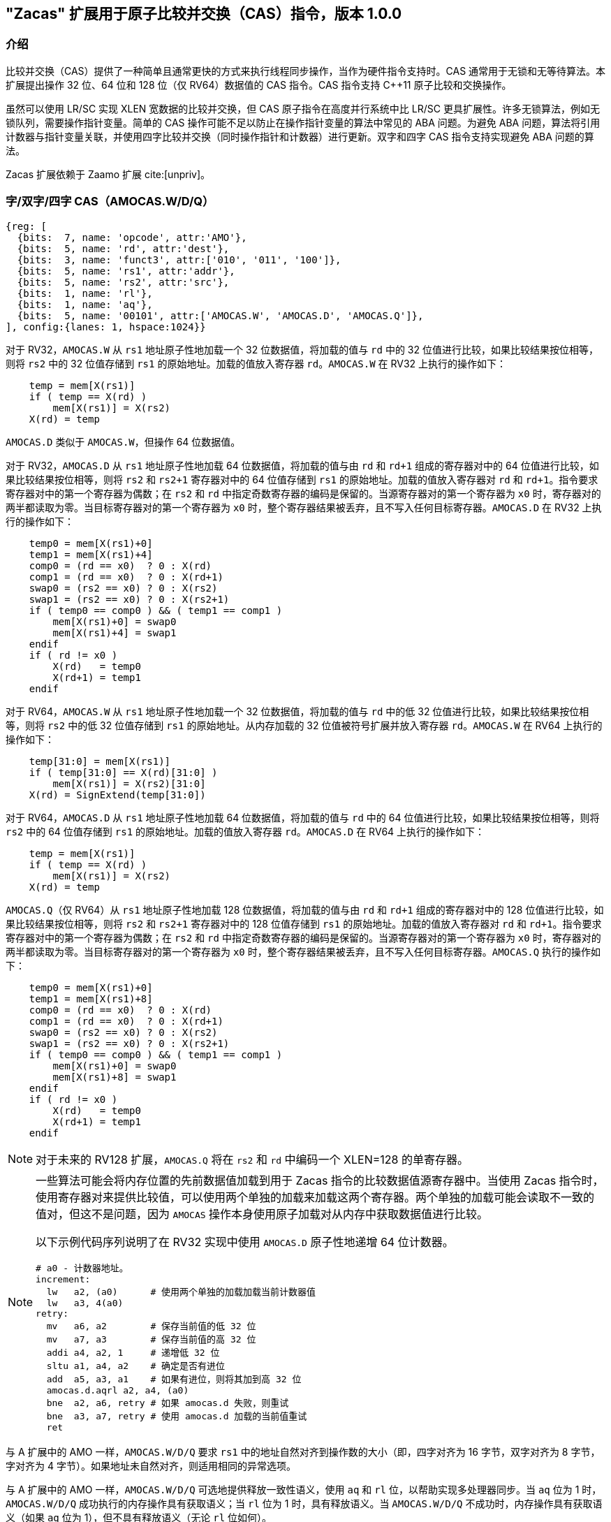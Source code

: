 == "Zacas" 扩展用于原子比较并交换（CAS）指令，版本 1.0.0

=== 介绍

比较并交换（CAS）提供了一种简单且通常更快的方式来执行线程同步操作，当作为硬件指令支持时。CAS 通常用于无锁和无等待算法。本扩展提出操作 32 位、64 位和 128 位（仅 RV64）数据值的 CAS 指令。CAS 指令支持 C++11 原子比较和交换操作。

虽然可以使用 LR/SC 实现 XLEN 宽数据的比较并交换，但 CAS 原子指令在高度并行系统中比 LR/SC 更具扩展性。许多无锁算法，例如无锁队列，需要操作指针变量。简单的 CAS 操作可能不足以防止在操作指针变量的算法中常见的 ABA 问题。为避免 ABA 问题，算法将引用计数器与指针变量关联，并使用四字比较并交换（同时操作指针和计数器）进行更新。双字和四字 CAS 指令支持实现避免 ABA 问题的算法。

Zacas 扩展依赖于 Zaamo 扩展 cite:[unpriv]。

[[chapter2]]
=== 字/双字/四字 CAS（AMOCAS.W/D/Q）

[wavedrom, , ]
....
{reg: [
  {bits:  7, name: 'opcode', attr:'AMO'},
  {bits:  5, name: 'rd', attr:'dest'},
  {bits:  3, name: 'funct3', attr:['010', '011', '100']},
  {bits:  5, name: 'rs1', attr:'addr'},
  {bits:  5, name: 'rs2', attr:'src'},
  {bits:  1, name: 'rl'},
  {bits:  1, name: 'aq'},
  {bits:  5, name: '00101', attr:['AMOCAS.W', 'AMOCAS.D', 'AMOCAS.Q']},
], config:{lanes: 1, hspace:1024}}
....

对于 RV32，`AMOCAS.W` 从 `rs1` 地址原子性地加载一个 32 位数据值，将加载的值与 `rd` 中的 32 位值进行比较，如果比较结果按位相等，则将 `rs2` 中的 32 位值存储到 `rs1` 的原始地址。加载的值放入寄存器 `rd`。`AMOCAS.W` 在 RV32 上执行的操作如下：

[listing]
----
    temp = mem[X(rs1)]
    if ( temp == X(rd) )
        mem[X(rs1)] = X(rs2)
    X(rd) = temp
----

`AMOCAS.D` 类似于 `AMOCAS.W`，但操作 64 位数据值。

对于 RV32，`AMOCAS.D` 从 `rs1` 地址原子性地加载 64 位数据值，将加载的值与由 `rd` 和 `rd+1` 组成的寄存器对中的 64 位值进行比较，如果比较结果按位相等，则将 `rs2` 和 `rs2+1` 寄存器对中的 64 位值存储到 `rs1` 的原始地址。加载的值放入寄存器对 `rd` 和 `rd+1`。指令要求寄存器对中的第一个寄存器为偶数；在 `rs2` 和 `rd` 中指定奇数寄存器的编码是保留的。当源寄存器对的第一个寄存器为 `x0` 时，寄存器对的两半都读取为零。当目标寄存器对的第一个寄存器为 `x0` 时，整个寄存器结果被丢弃，且不写入任何目标寄存器。`AMOCAS.D` 在 RV32 上执行的操作如下：
[listing]
    temp0 = mem[X(rs1)+0]
    temp1 = mem[X(rs1)+4]
    comp0 = (rd == x0)  ? 0 : X(rd)
    comp1 = (rd == x0)  ? 0 : X(rd+1)
    swap0 = (rs2 == x0) ? 0 : X(rs2)
    swap1 = (rs2 == x0) ? 0 : X(rs2+1)
    if ( temp0 == comp0 ) && ( temp1 == comp1 )
        mem[X(rs1)+0] = swap0
        mem[X(rs1)+4] = swap1
    endif
    if ( rd != x0 )
        X(rd)   = temp0
        X(rd+1) = temp1
    endif

对于 RV64，`AMOCAS.W` 从 `rs1` 地址原子性地加载一个 32 位数据值，将加载的值与 `rd` 中的低 32 位值进行比较，如果比较结果按位相等，则将 `rs2` 中的低 32 位值存储到 `rs1` 的原始地址。从内存加载的 32 位值被符号扩展并放入寄存器 `rd`。`AMOCAS.W` 在 RV64 上执行的操作如下：

[listing]
    temp[31:0] = mem[X(rs1)]
    if ( temp[31:0] == X(rd)[31:0] )
        mem[X(rs1)] = X(rs2)[31:0]
    X(rd) = SignExtend(temp[31:0])

对于 RV64，`AMOCAS.D` 从 `rs1` 地址原子性地加载 64 位数据值，将加载的值与 `rd` 中的 64 位值进行比较，如果比较结果按位相等，则将 `rs2` 中的 64 位值存储到 `rs1` 的原始地址。加载的值放入寄存器 `rd`。`AMOCAS.D` 在 RV64 上执行的操作如下：
[listing]
    temp = mem[X(rs1)]
    if ( temp == X(rd) )
        mem[X(rs1)] = X(rs2)
    X(rd) = temp

`AMOCAS.Q`（仅 RV64）从 `rs1` 地址原子性地加载 128 位数据值，将加载的值与由 `rd` 和 `rd+1` 组成的寄存器对中的 128 位值进行比较，如果比较结果按位相等，则将 `rs2` 和 `rs2+1` 寄存器对中的 128 位值存储到 `rs1` 的原始地址。加载的值放入寄存器对 `rd` 和 `rd+1`。指令要求寄存器对中的第一个寄存器为偶数；在 `rs2` 和 `rd` 中指定奇数寄存器的编码是保留的。当源寄存器对的第一个寄存器为 `x0` 时，寄存器对的两半都读取为零。当目标寄存器对的第一个寄存器为 `x0` 时，整个寄存器结果被丢弃，且不写入任何目标寄存器。`AMOCAS.Q` 执行的操作如下：
[listing]
    temp0 = mem[X(rs1)+0]
    temp1 = mem[X(rs1)+8]
    comp0 = (rd == x0)  ? 0 : X(rd)
    comp1 = (rd == x0)  ? 0 : X(rd+1)
    swap0 = (rs2 == x0) ? 0 : X(rs2)
    swap1 = (rs2 == x0) ? 0 : X(rs2+1)
    if ( temp0 == comp0 ) && ( temp1 == comp1 )
        mem[X(rs1)+0] = swap0
        mem[X(rs1)+8] = swap1
    endif
    if ( rd != x0 )
        X(rd)   = temp0
        X(rd+1) = temp1
    endif

[NOTE]
====
对于未来的 RV128 扩展，`AMOCAS.Q` 将在 `rs2` 和 `rd` 中编码一个 XLEN=128 的单寄存器。
====

[NOTE]
====
一些算法可能会将内存位置的先前数据值加载到用于 Zacas 指令的比较数据值源寄存器中。当使用 Zacas 指令时，使用寄存器对来提供比较值，可以使用两个单独的加载来加载这两个寄存器。两个单独的加载可能会读取不一致的值对，但这不是问题，因为 `AMOCAS` 操作本身使用原子加载对从内存中获取数据值进行比较。

以下示例代码序列说明了在 RV32 实现中使用 `AMOCAS.D` 原子性地递增 64 位计数器。
[listing]
# a0 - 计数器地址。
increment:
  lw   a2, (a0)      # 使用两个单独的加载加载当前计数器值
  lw   a3, 4(a0)
retry:
  mv   a6, a2        # 保存当前值的低 32 位
  mv   a7, a3        # 保存当前值的高 32 位
  addi a4, a2, 1     # 递增低 32 位
  sltu a1, a4, a2    # 确定是否有进位
  add  a5, a3, a1    # 如果有进位，则将其加到高 32 位
  amocas.d.aqrl a2, a4, (a0)
  bne  a2, a6, retry # 如果 amocas.d 失败，则重试
  bne  a3, a7, retry # 使用 amocas.d 加载的当前值重试
  ret
====

与 A 扩展中的 AMO 一样，`AMOCAS.W/D/Q` 要求 `rs1` 中的地址自然对齐到操作数的大小（即，四字对齐为 16 字节，双字对齐为 8 字节，字对齐为 4 字节）。如果地址未自然对齐，则适用相同的异常选项。

与 A 扩展中的 AMO 一样，`AMOCAS.W/D/Q` 可选地提供释放一致性语义，使用 `aq` 和 `rl` 位，以帮助实现多处理器同步。当 `aq` 位为 1 时，`AMOCAS.W/D/Q` 成功执行的内存操作具有获取语义；当 `rl` 位为 1 时，具有释放语义。当 `AMOCAS.W/D/Q` 不成功时，内存操作具有获取语义（如果 `aq` 位为 1），但不具有释放语义（无论 `rl` 位如何）。

可以使用 FENCE 指令来排序 `AMOCAS.W/D/Q` 指令产生的内存读访问和（如果产生）内存写访问。

[NOTE]
====
不成功的 `AMOCAS.W/D/Q` 可以不执行内存写入，也可以写回从内存加载的旧值。如果产生内存写入，则不具有释放语义（无论 `rl` 位如何）。
====

`AMOCAS.W/D/Q` 指令始终需要写权限。

<<<

[NOTE]
====
以下示例代码序列说明了使用 `AMOCAS.Q` 实现无阻塞并发队列的 _enqueue_ 操作，使用 cite:[queue] 中概述的算法。该算法使用 `AMOCAS.Q` 指令原子性地操作指针及其关联的修改计数器，以避免 ABA 问题。

[listing]
# 无阻塞并发队列的入队操作。
# 队列使用的数据结构：
#   结构 pointer_t {ptr:   node_t *, count: uint64_t}
#   结构 node_t    {next: pointer_t, value: data type}
#   结构 queue_t   {Head: pointer_t, Tail:  pointer_t}
# 过程的输入：
#   a0 - Tail 变量的地址
#   a4 - 要插入到尾部的新节点的地址
enqueue:
  ld   a6, (a0)          # a6 = Tail.ptr
  ld   a7, 8(a0)         # a7 = Tail.count
  ld   a2, (a6)          # a2 = Tail.ptr->next.ptr
  ld   a3, 8(a6)         # a3 = Tail.ptr->next.count
  ld   t1, (a0)
  ld   t2, 8(a0)
  bne  a6, t1, enqueue   # 如果 Tail 和 next 不一致，则重试
  bne  a7, t2, enqueue   # 如果 Tail 和 next 不一致，则重试
  bne  a2, x0, move_tail # 尾部是否指向最后一个节点？
  mv   t1, a2            # 保存 Tail.ptr->next.ptr
  mv   t2, a3            # 保存 Tail.ptr->next.count
  addi a5, a3, 1         # 将节点链接到列表末尾
  amocas.q.aqrl a2, a4, (a6)
  bne  a2, t1, enqueue   # 如果 CAS 失败，则重试
  bne  a3, t2, enqueue   # 如果 CAS 失败，则重试
  addi a5, a7, 1         # 将 Tail 更新为插入的节点
  amocas.q.aqrl a6, a4, (a0)
  ret                    # 入队完成
move_tail:               # 尾部未指向最后一个节点
  addi a3, a7, 1         # 尝试将 Tail 指向下一个节点
  amocas.q.aqrl a6, a2, (a0)
  j    enqueue           # 重试

====

=== 额外的 AMO PMA

A 扩展中定义了四个级别的 AMO 支持。Zacas 定义了三个额外的支持级别：`AMOCASW`、`AMOCASD` 和 `AMOCASQ`。

`AMOCASW` 表示除了 `AMOArithmetic` 级别支持的指令外，还支持 `AMOCAS.W` 指令。`AMOCASD` 表示除了 `AMOCASW` 级别支持的指令外，还支持 `AMOCAS.D` 指令。`AMOCASQ` 表示除了 `AMOCASD` 级别支持的指令外，还支持 `AMOCAS.Q` 指令。

[NOTE]
====
`AMOCASW/D/Q` 需要 `AMOArithmetic` 级别支持，因为 `AMOCAS.W/D/Q` 指令需要执行算术比较和交换操作的能力。
====
